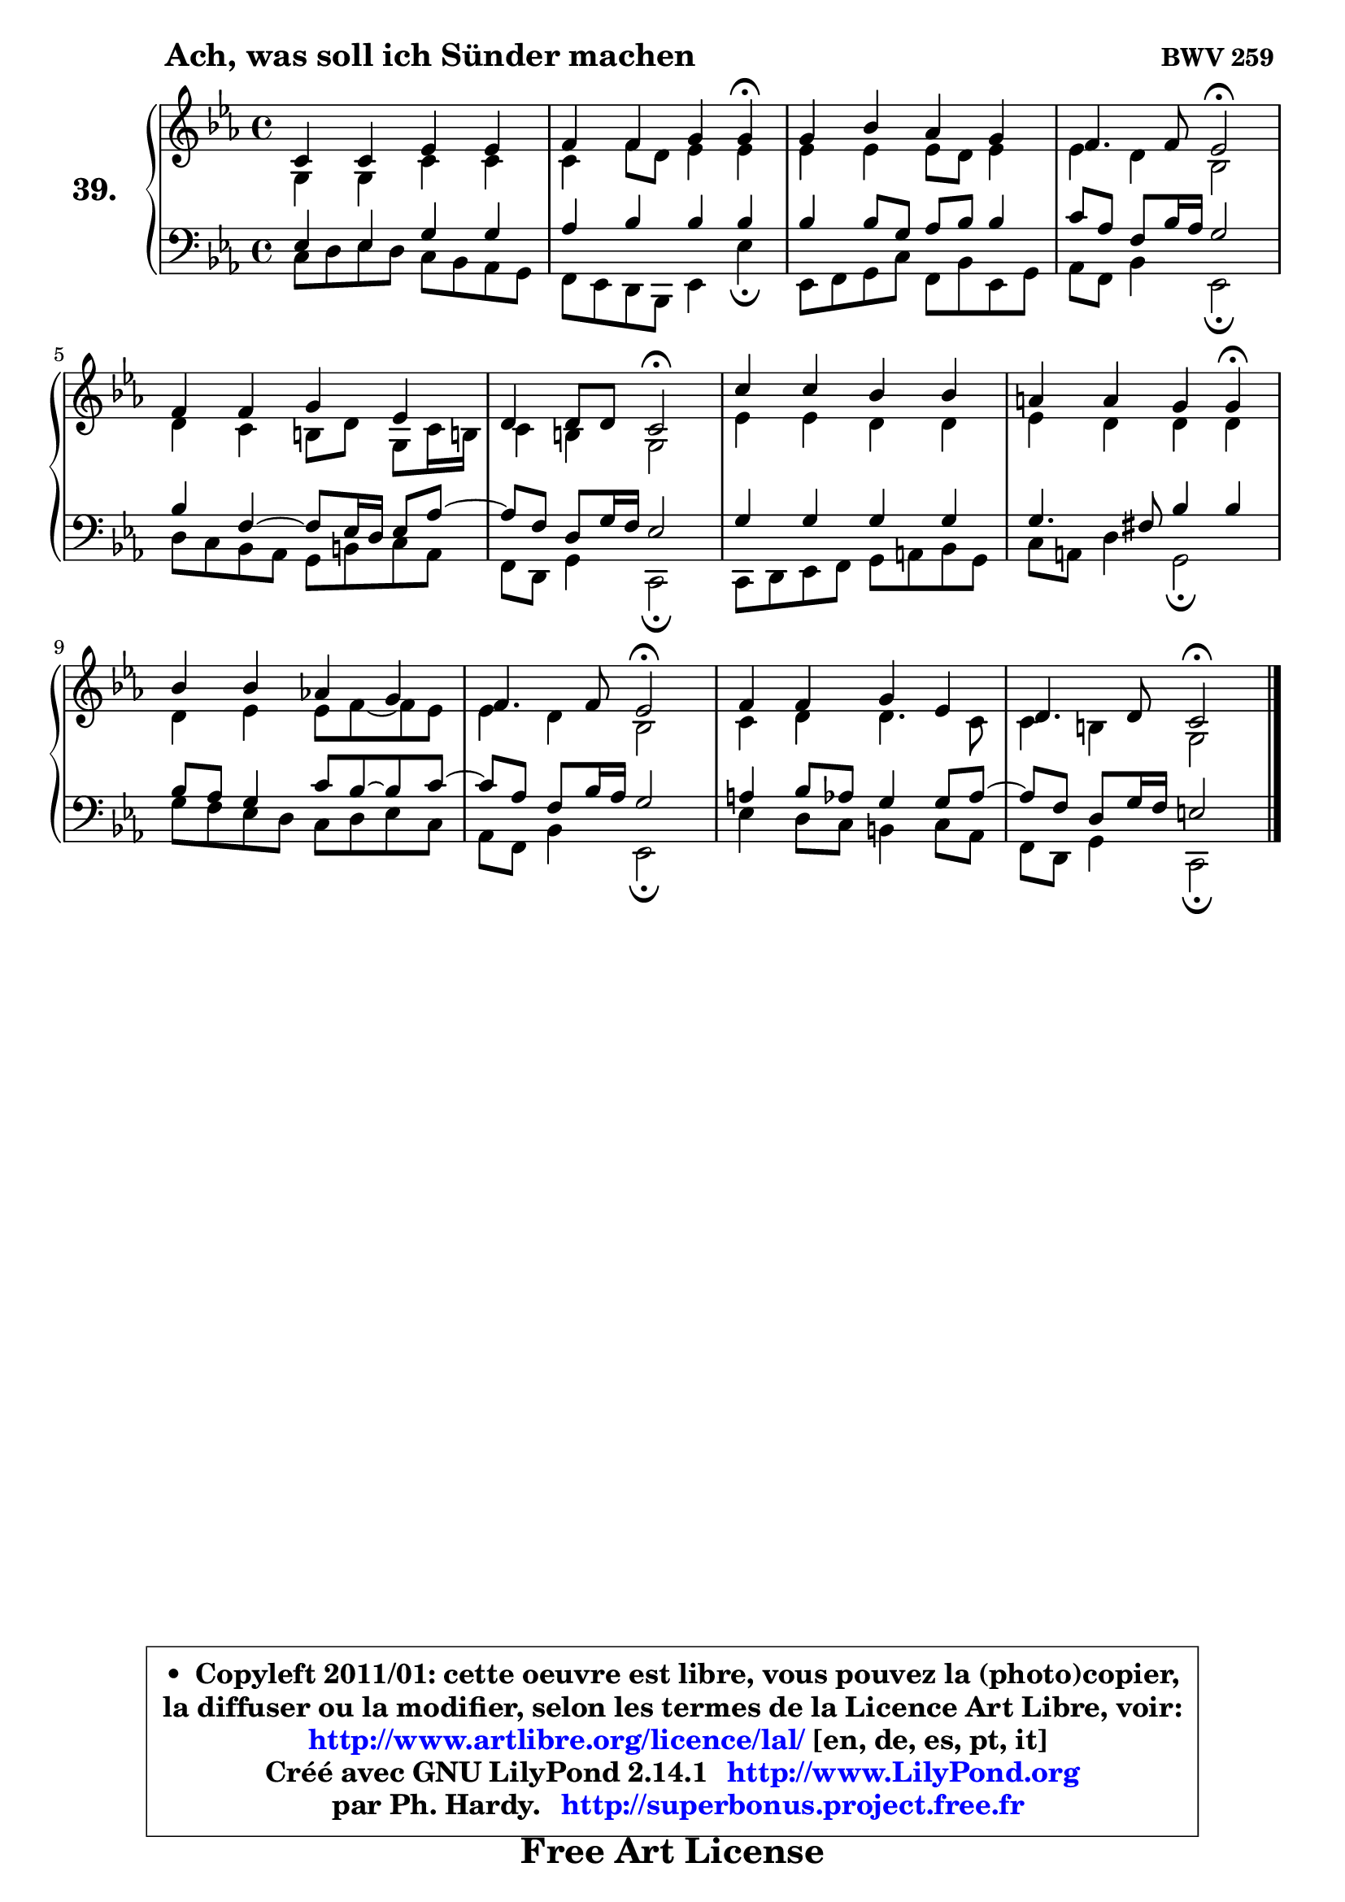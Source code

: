 
\version "2.14.1"

    \paper {
%	system-system-spacing #'padding = #0.1
%	score-system-spacing #'padding = #0.1
%	ragged-bottom = ##f
%	ragged-last-bottom = ##f
	}

    \header {
      opus = \markup { \bold "BWV 259 " }
      piece = \markup { \hspace #9 \fontsize #2 \bold "Ach, was soll ich Sünder machen" }
      maintainer = "Ph. Hardy"
      maintainerEmail = "superbonus.project@free.fr"
      lastupdated = "2011/Jul/20"
      tagline = \markup { \fontsize #3 \bold "Free Art License" }
      copyright = \markup { \fontsize #3  \bold   \override #'(box-padding .  1.0) \override #'(baseline-skip . 2.9) \box \column { \center-align { \fontsize #-2 \line { • \hspace #0.5 Copyleft 2011/01: cette oeuvre est libre, vous pouvez la (photo)copier, } \line { \fontsize #-2 \line {la diffuser ou la modifier, selon les termes de la Licence Art Libre, voir: } } \line { \fontsize #-2 \with-url #"http://www.artlibre.org/licence/lal/" \line { \fontsize #1 \hspace #1.0 \with-color #blue http://www.artlibre.org/licence/lal/ [en, de, es, pt, it] } } \line { \fontsize #-2 \line { Créé avec GNU LilyPond 2.14.1 \with-url #"http://www.LilyPond.org" \line { \with-color #blue \fontsize #1 \hspace #1.0 \with-color #blue http://www.LilyPond.org } } } \line { \hspace #1.0 \fontsize #-2 \line {par Ph. Hardy. } \line { \fontsize #-2 \with-url #"http://superbonus.project.free.fr" \line { \fontsize #1 \hspace #1.0 \with-color #blue http://superbonus.project.free.fr } } } } } }

	  }

  guidemidi = {
        R1 |
        r2. \tempo 4 = 30 r4 \tempo 4 = 78 |
        R1 |
        r2 \tempo 4 = 34 r2 \tempo 4 = 78 |
        R1 |
        r2 \tempo 4 = 34 r2 \tempo 4 = 78 |
        R1 |
        r2. \tempo 4 = 30 r4 \tempo 4 = 78 |
        R1 |
        r2 \tempo 4 = 34 r2 \tempo 4 = 78 |
        R1 |
        r2 \tempo 4 = 34 r2 |
	}

  upper = {
\displayLilyMusic \transpose e c {
	\time 4/4
	\key e \minor
	\clef treble
	\voiceOne
	<< { 
	% SOPRANO
	\set Voice.midiInstrument = "acoustic grand"
	\relative c' {
        e4 e g g |
        a4 a b b4\fermata |
        b4 d c b |
        a4. a8 g2\fermata |
        a4 a b g |
        fis4 fis8 fis e2\fermata |
        e'4 e d d |
        cis4 cis b b4\fermata |
        d4 d c! b |
        a4. a8 g2\fermata |
        a4 a b g |
        fis4. fis8 e2\fermata |
        \bar "|."
	} % fin de relative
	}

	\context Voice="1" { \voiceTwo 
	% ALTO
	\set Voice.midiInstrument = "acoustic grand"
	\relative c' {
        b4 b e e |
        e4 a8 fis g4 g |
        g4 g g8 fis g4 |
        g4 fis d2 |
        fis4 e dis8 fis b, e16 dis! |
        e4 dis b2 |
        g'4 g fis fis |
        g4 fis fis fis |
        fis4 g g8 a ~ a8 g |
        g4 fis d2 |
        e4 fis fis4. e8 |
        e4 dis b2 |
        \bar "|."
	} % fin de relative
	\oneVoice
	} >>
}
	}

    lower = {
\transpose e c {
	\time 4/4
	\key e \minor
	\clef bass
	\voiceOne
	<< { 
	% TENOR
	\set Voice.midiInstrument = "acoustic grand"
	\relative c' {
        g4 g b b |
        c4 d d d |
        d4 d8 b c d d4 |
        e8 c a d16 c b2 |
        d4 a4 ~ a8 g16 fis g8 c ~ |
	c8 a8 fis b16 a g2 |
        b4 b b b |
        b4. ais8 d4 d |
        d8 c b4 e8 d8 ~ d e8 ~ |
	e8 c8 a d16 c b2 |
        cis4 d8 c b4 b8 c ~ |
	c8 a8 fis b16 a gis2 |
        \bar "|."
	} % fin de relative
	}
	\context Voice="1" { \voiceTwo 
	% BASS
	\set Voice.midiInstrument = "acoustic grand"
	\relative c {
        e8 fis8 g fis e d c b |
        a8 g fis d g4 g'\fermata |
        g,8 a b e a, d g, b |
        c8 a d4 g,2\fermata |
        fis'8 e d c b dis e c |
        a8 fis b4 e,2\fermata |
        e8 fis g a b cis d b |
        e8 cis fis4 b,2\fermata |
        b'8 a g fis e fis g e |
        c8 a d4 g,2\fermata |
        g'4 fis8 e dis4 e8 c |
        a8 fis b4 e,2\fermata |
        \bar "|."
	} % fin de relative
	\oneVoice
	} >>
}
	}


    \score { 

	\new PianoStaff <<
	\set PianoStaff.instrumentName = \markup { \bold \huge "39." }
	\new Staff = "upper" \upper
	\new Staff = "lower" \lower
	>>

    \layout {
%	ragged-last = ##f
	   }

         } % fin de score

  \score {
    \unfoldRepeats { << \guidemidi \upper \lower >> }
    \midi {
    \context {
     \Staff
      \remove "Staff_performer"
               }

     \context {
      \Voice
       \consists "Staff_performer"
                }

     \context { 
      \Score
      tempoWholesPerMinute = #(ly:make-moment 78 4)
		}
	    }
	}


